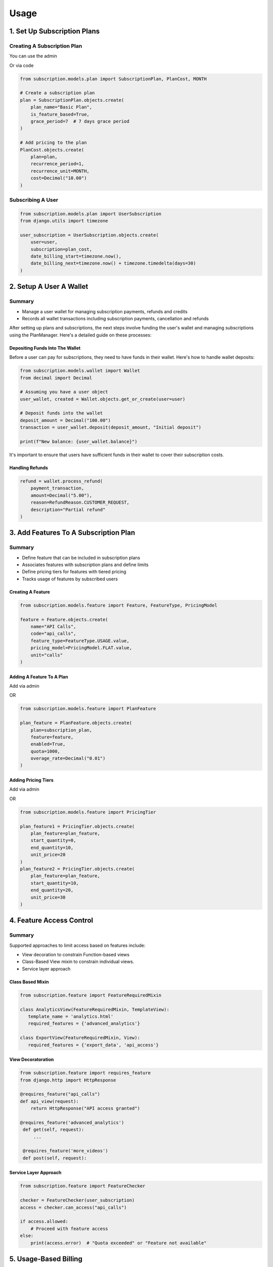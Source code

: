 Usage
=====

.. _usage:

1. Set Up Subscription Plans
----------------------------

Creating A Subscription Plan
~~~~~~~~~~~~~~~~~~~~~~~~~~~~
You can use the admin

.. image:: images/plan_main.png

.. image:: images/plan_details.png

Or via code

.. code-block:: python

   from subscription.models.plan import SubscriptionPlan, PlanCost, MONTH

   # Create a subscription plan
   plan = SubscriptionPlan.objects.create(
       plan_name="Basic Plan",
       is_feature_based=True,
       grace_period=7  # 7 days grace period
   )

   # Add pricing to the plan
   PlanCost.objects.create(
       plan=plan,
       recurrence_period=1,
       recurrence_unit=MONTH,
       cost=Decimal("10.00")
   )

Subscribing A User
~~~~~~~~~~~~~~~~~~

.. code-block:: python

   from subscription.models.plan import UserSubscription
   from django.utils import timezone

   user_subscription = UserSubscription.objects.create(
       user=user,
       subscription=plan_cost,
       date_billing_start=timezone.now(),
       date_billing_next=timezone.now() + timezone.timedelta(days=30)
   )

2. Setup A User A Wallet
------------------------
Summary
~~~~~~~
+ Manage a user wallet for managing subscription payments, refunds and credits
+ Records all wallet transactions including subscription payments, cancellation and refunds

After setting up plans and subscriptions, the next steps involve funding the user's wallet and managing subscriptions using the PlanManager.
Here's a detailed guide on these processes:

Depositing Funds Into The Wallet
^^^^^^^^^^^^^^^^^^^^^^^^^^^^^^^^

Before a user can pay for subscriptions, they need to have funds in their wallet. Here's how to handle wallet deposits:

.. code-block:: python

   from subscription.models.wallet import Wallet
   from decimal import Decimal

   # Assuming you have a user object
   user_wallet, created = Wallet.objects.get_or_create(user=user)

   # Deposit funds into the wallet
   deposit_amount = Decimal("100.00")
   transaction = user_wallet.deposit(deposit_amount, "Initial deposit")

   print(f"New balance: {user_wallet.balance}")

It's important to ensure that users have sufficient funds in their wallet to cover their subscription costs.

Handling Refunds
^^^^^^^^^^^^^^^^

.. code-block:: python

   refund = wallet.process_refund(
       payment_transaction,
       amount=Decimal("5.00"),
       reason=RefundReason.CUSTOMER_REQUEST,
       description="Partial refund"
   )

3. Add Features To A Subscription Plan
--------------------------------------
Summary
~~~~~~~
+ Define feature that can be included in subscription plans
+ Associates features with subscription plans and define limits
+ Define pricing tiers for features with tiered pricing
+ Tracks usage of features by subscribed users

Creating A Feature
^^^^^^^^^^^^^^^^^^

.. code-block:: python

   from subscription.models.feature import Feature, FeatureType, PricingModel

   feature = Feature.objects.create(
       name="API Calls",
       code="api_calls",
       feature_type=FeatureType.USAGE.value,
       pricing_model=PricingModel.FLAT.value,
       unit="calls"
   )

Adding A Feature To A Plan
^^^^^^^^^^^^^^^^^^^^^^^^^^

Add via admin

.. image:: images/add_feature.png

OR

.. code-block:: python

   from subscription.models.feature import PlanFeature

   plan_feature = PlanFeature.objects.create(
       plan=subscription_plan,
       feature=feature,
       enabled=True,
       quota=1000,
       overage_rate=Decimal("0.01")
   )

Adding Pricing Tiers
^^^^^^^^^^^^^^^^^^^^

Add via admin

.. image:: images/tiers.png

OR

.. code-block:: python

   from subscription.models.feature import PricingTier

   plan_feature1 = PricingTier.objects.create(
       plan_feature=plan_feature,
       start_quantity=0,
       end_quantity=10,
       unit_price=20
   )
   plan_feature2 = PricingTier.objects.create(
       plan_feature=plan_feature,
       start_quantity=10,
       end_quantity=20,
       unit_price=30
   )


4. Feature Access Control
-------------------------

Summary
~~~~~~~

Supported approaches to limit access based on features include:

* View decoration to constrain Function-based views

* Class-Based View mixin to constrain individual views.

* Service layer approach

Class Based Mixin
^^^^^^^^^^^^^^^^^

.. code-block:: python

   from subscription.feature import FeatureRequiredMixin

   class AnalyticsView(FeatureRequiredMixin, TemplateView):
      template_name = 'analytics.html'
      required_features = {'advanced_analytics'}

   class ExportView(FeatureRequiredMixin, View):
      required_features = {'export_data', 'api_access'}

View Decoratoration
^^^^^^^^^^^^^^^^^^^

.. code-block:: python

   from subscription.feature import requires_feature
   from django.http import HttpResponse

   @requires_feature("api_calls")
   def api_view(request):
       return HttpResponse("API access granted")
   
   @requires_feature('advanced_analytics')
    def get(self, request):
        ...
 
    @requires_feature('more_videos')
    def post(self, request):

Service Layer Approach
^^^^^^^^^^^^^^^^^^^^^^

.. code-block:: python

   from subscription.feature import FeatureChecker

   checker = FeatureChecker(user_subscription)
   access = checker.can_access("api_calls")

   if access.allowed:
       # Proceed with feature access
   else:
       print(access.error)  # "Quota exceeded" or "Feature not available"


5. Usage-Based Billing
----------------------

.. code-block:: python

   from subscription.feature import UsageBasedBilling

   billing = UsageBasedBilling()
   charges = billing.calculate_charges(user_subscription, "api_calls", 150)

   print(charges["total"])  # Total charge for the usage

6. Subscription Management
--------------------------

Summary
~~~~~~~

1. Activate new subscriptions
2. Renew due subscriptions
3. Handle expired subscriptions


Managing Subscriptions With ``PlanManager``
^^^^^^^^^^^^^^^^^^^^^^^^^^^^^^^^^^^^^^^^^

The PlanManager is responsible for handling new, due and expired subscriptions. 
Here's how to use it:

.. code-block:: python

   from subscription.manager import PlanManager

   plan_manager = PlanManager()

   # Process all subscriptions (new, due, and expired)
   plan_manager.process_subscriptions()

This method will:

1. Activate new subscriptions
2. Renew due subscriptions
3. Handle expired subscriptions

Activating New Subscriptions
^^^^^^^^^^^^^^^^^^^^^^^^^^^^

For new subscriptions:

.. code-block:: python

   new_subscription = UserSubscription.objects.get(id=subscription_id)
   plan_manager.process_new(new_subscription)

This will:

- Attempt to charge the user's wallet for the subscription cost
- If successful, activate the subscription and set the next billing date
- If unsuccessful (e.g., insufficient funds), the subscription remains inactive

Renewing Due Subscriptions
^^^^^^^^^^^^^^^^^^^^^^^^^^

For subscriptions that are due for renewal:

.. code-block:: python

   due_subscription = UserSubscription.objects.get(id=due_subscription_id)
   plan_manager.process_due(due_subscription)

This will:

- Attempt to charge the user's wallet for the renewal cost
- If successful, update the next billing date
- If unsuccessful, it will handle the failed renewal based on the grace period settings

Handling Expired Subscriptions
^^^^^^^^^^^^^^^^^^^^^^^^^^^^^^

For subscriptions that have expired:

.. code-block:: python

   expired_subscription = UserSubscription.objects.get(id=expired_subscription_id)
   plan_manager.process_expired(expired_subscription)

This will:

- Deactivate the subscription
- Handle any necessary clean-up (e.g., resetting feature usage)


Automatic Subscription Processing
^^^^^^^^^^^^^^^^^^^^^^^^^^^^^^^^^

In a production environment, you'll want to automatically process subscriptions regularly. This can be achieved using a scheduled task or a management command:

.. code-block:: python

   from django.core.management.base import BaseCommand
   from subscription.manager import PlanManager

   class Command(BaseCommand):
       help = 'Process all subscriptions'

       def handle(self, *args, **options):
           plan_manager = PlanManager()
           plan_manager.process_subscriptions()
           self.stdout.write(self.style.SUCCESS('Successfully processed subscriptions'))

You can then set up a cron job or use a task scheduler like Celery to run this command regularly (e.g., daily).

Handling Failed Payments
^^^^^^^^^^^^^^^^^^^^^^^^

The PlanManager includes logic to handle failed payments:

1. If a payment fails and the plan has a grace period, the subscription remains active until the grace period expires.
2. During the grace period, the system will attempt to process the payment again on subsequent runs of `process_subscriptions()`.
3. If the grace period expires without a successful payment, the subscription will be marked as expired and deactivated.

.. code-block:: python

   # The grace period is defined on the SubscriptionPlan model
   grace_period_days = subscription.subscription.plan.grace_period

   # PlanManager uses this when handling failed renewals
   plan_manager._handle_failed_renewal(subscription)

Cancelling A Subscription
^^^^^^^^^^^^^^^^^^^^^^^^^

.. code-block:: python

   from subscription.models.wallet import Wallet
   from decimal import Decimal

   # Assuming you have a user object
   user_wallet, created = Wallet.objects.get_or_create(user=user)

   refund = wallet.process_subscription_cancellation(user_subscription, prorate=True)

Important Notes
~~~~~~~~~~~~~~~

1. The library supports different feature types: Boolean, Quota, Rate-limited, and Usage-based.
2. Pricing models include Flat rate, Tiered, Volume-based, and Package-based billing.
3. The `PlanManager` handles subscription renewals, feature usage resets, and billing.
4. The library includes a caching mechanism for optimized feature access checks.
5. Wallet transactions are recorded for deposits, payments, and refunds.
6. Grace periods can be set for subscriptions to handle failed payments.

